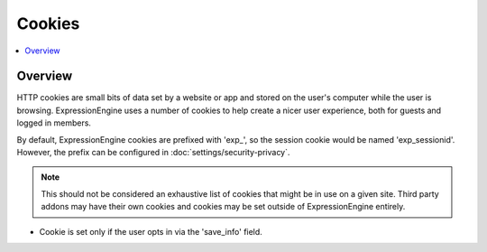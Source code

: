 Cookies
#######


.. contents::
  :local:
  :depth: 1

.. highlight:: php

Overview
--------

HTTP cookies are small bits of data set by a website or app and stored on the user's computer while the user is browsing. ExpressionEngine uses a number of cookies to help create a nicer user experience, both for guests and logged in members.

By default, ExpressionEngine cookies are prefixed with 'exp_', so the session cookie would be named 'exp_sessionid'.  However, the prefix can be configured in :doc:`settings/security-privacy`.

.. note:: This should not be considered an exhaustive list of cookies that might be in use on a given site. Third party addons may have their own cookies and cookies may be set outside of ExpressionEngine entirely.


.. csv-table:: Basic Cookies
   :file: cookie-csv/basic-cookies.csv
   :widths: 15, 52, 15, 7, 7, 7, 7
   :header-rows: 1

.. csv-table:: Comment Cookies
   :file: cookie-csv/comment-cookies.csv
   :widths: 15, 52, 15, 7, 7, 7, 7
   :header-rows: 1

* Cookie is set only if the user opts in via the 'save_info' field.

.. csv-table:: Forum Cookies
   :file: cookie-csv/forum-cookies.csv
   :widths: 15, 52, 15, 7, 7, 7, 7
   :header-rows: 1
